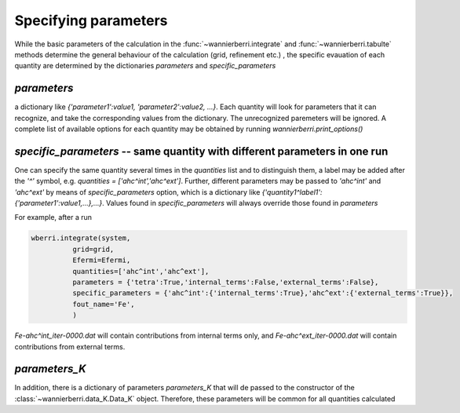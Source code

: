 .. _doc-parameters:

Specifying parameters
=======================


While the basic parameters of the calculation in the :func:`~wannierberri.integrate` and :func:`~wannierberri.tabulte` 
methods determine the general behaviour of the calculation (grid, refinement etc.) , the specific evauation of each 
quantity are determined by the dictionaries `parameters` and `specific_parameters`

`parameters`
+++++++++++++++

a dictionary like `{'parameter1':value1, 'parameter2':value2, ...}`. Each quantity will look for parameters that it can recognize,
and take the corresponding values from the dictionary. The unrecognized paremeters will be ignored. A complete list of available 
options for each quantity may be obtained by running `wannierberri.print_options()`

`specific_parameters` -- same quantity with different parameters in one run
++++++++++++++++++++++++++++++++++++++++++++++++++++++++++++++++++++++++++++++

One can specify the same quantity several times in the `quantities` list and to distinguish them,
a label may be added after the `'^'` symbol, e.g. `quantities = ['ahc^int','ahc^ext']`. 
Further, different parameters  may be passed to `'ahc^int'` and `'ahc^ext'` by means of `specific_parameters` option, which
is a dictionary like `{'quantity1^label1':{'parameter1':value1,...},...}`. 
Values found in  `specific_parameters` will always override those found in `parameters`

For example, after a run

.. code:: python

   wberri.integrate(system,
             grid=grid,
             Efermi=Efermi, 
             quantities=['ahc^int','ahc^ext'],
             parameters = {'tetra':True,'internal_terms':False,'external_terms':False},
             specific_parameters = {'ahc^int':{'internal_terms':True},'ahc^ext':{'external_terms':True}},
             fout_name='Fe',
             )

`Fe-ahc^int_iter-0000.dat` will contain contributions from internal terms only, and 
`Fe-ahc^ext_iter-0000.dat` will contain contributions from external terms.

`parameters_K`
+++++++++++++++


In addition, there is a dictionary of parameters `parameters_K` that will de passed to the constructor of the 
:class:`~wannierberri.data_K.Data_K` object. Therefore, these parameters will be common for all quantities calculated


